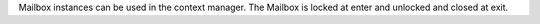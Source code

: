 Mailbox instances can be used in the context manager. The Mailbox is locked
at enter and unlocked and closed at exit.
